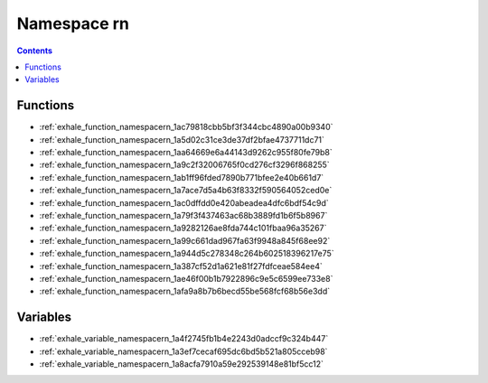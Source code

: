 
.. _namespace_rn:

Namespace rn
============


.. contents:: Contents
   :local:
   :backlinks: none





Functions
---------


- :ref:`exhale_function_namespacern_1ac79818cbb5bf3f344cbc4890a00b9340`

- :ref:`exhale_function_namespacern_1a5d02c31ce3de37df2bfae4737711dc71`

- :ref:`exhale_function_namespacern_1aa64669e6a44143d9262c955f80fe79b8`

- :ref:`exhale_function_namespacern_1a9c2f32006765f0cd276cf3296f868255`

- :ref:`exhale_function_namespacern_1ab1ff96fded7890b771bfee2e40b661d7`

- :ref:`exhale_function_namespacern_1a7ace7d5a4b63f8332f590564052ced0e`

- :ref:`exhale_function_namespacern_1ac0dffdd0e420abeadea4dfc6bdf54c9d`

- :ref:`exhale_function_namespacern_1a79f3f437463ac68b3889fd1b6f5b8967`

- :ref:`exhale_function_namespacern_1a9282126ae8fda744c101fbaa96a35267`

- :ref:`exhale_function_namespacern_1a99c661dad967fa63f9948a845f68ee92`

- :ref:`exhale_function_namespacern_1a944d5c278348c264b602518396217e75`

- :ref:`exhale_function_namespacern_1a387cf52d1a621e81f27fdfceae584ee4`

- :ref:`exhale_function_namespacern_1ae46f00b1b7922896c9e5c6599ee733e8`

- :ref:`exhale_function_namespacern_1afa9a8b7b6becd55be568fcf68b56e3dd`


Variables
---------


- :ref:`exhale_variable_namespacern_1a4f2745fb1b4e2243d0adccf9c324b447`

- :ref:`exhale_variable_namespacern_1a3ef7cecaf695dc6bd5b521a805cceb98`

- :ref:`exhale_variable_namespacern_1a8acfa7910a59e292539148e81bf5cc12`

